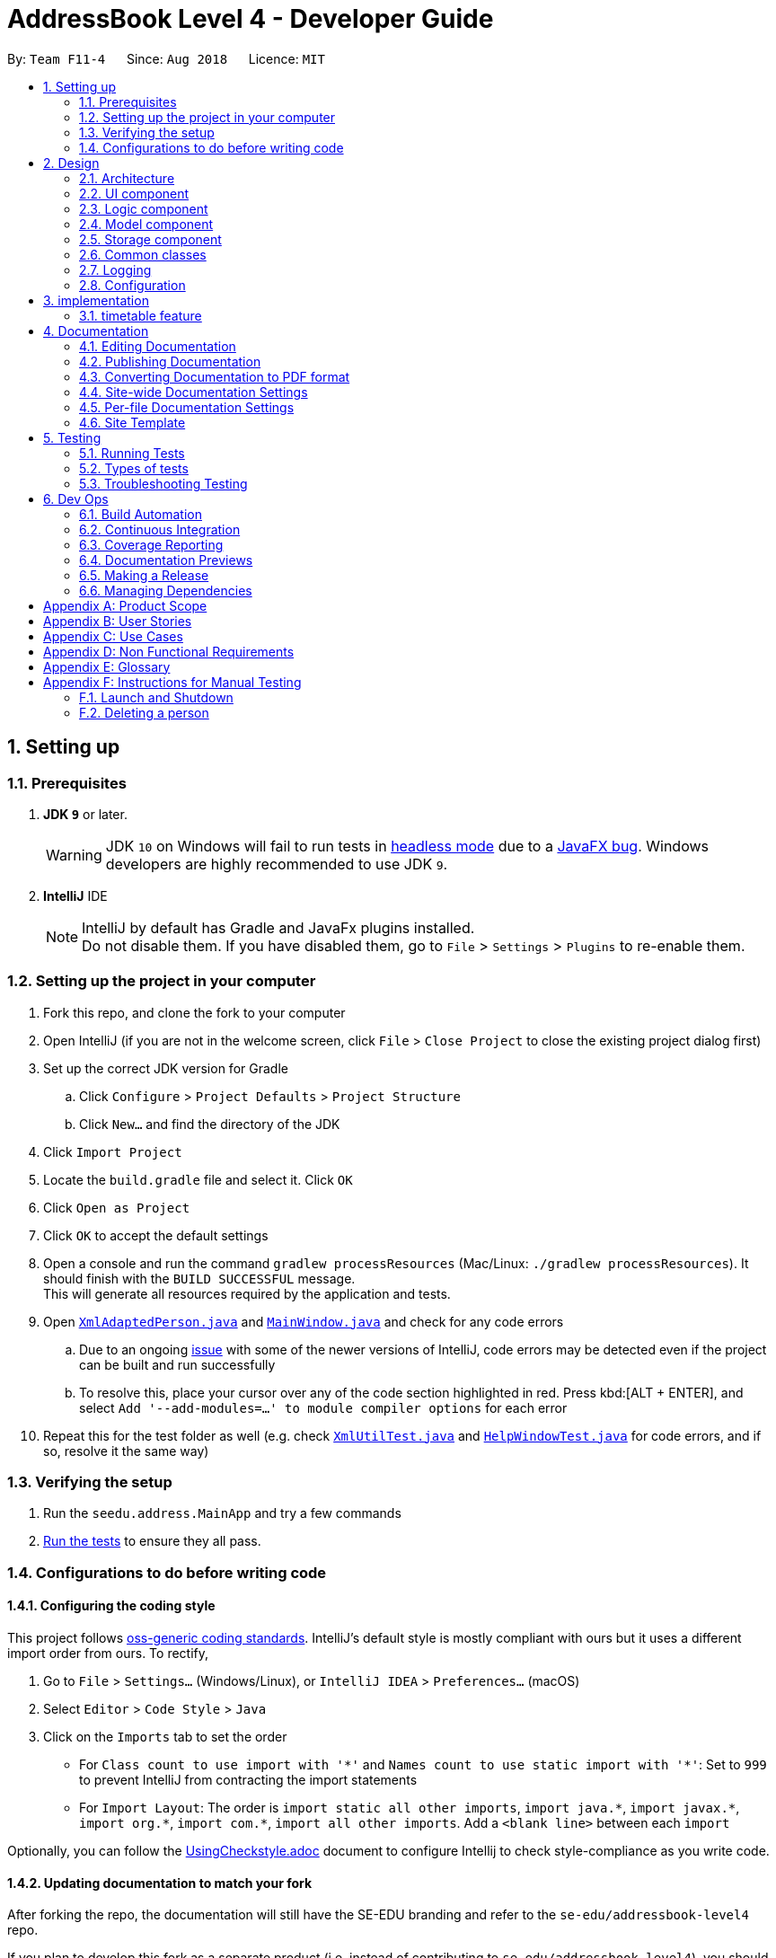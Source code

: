 = AddressBook Level 4 - Developer Guide
:site-section: DeveloperGuide
:toc:
:toc-title:
:toc-placement: preamble
:sectnums:
:imagesDir: images
:stylesDir: stylesheets
:xrefstyle: full
ifdef::env-github[]
:tip-caption: :bulb:
:note-caption: :information_source:
:warning-caption: :warning:
:experimental:
endif::[]
:repoURL: https://github.com/CS2103-AY1819S1-F11-4/main

By: `Team F11-4`      Since: `Aug 2018`      Licence: `MIT`

== Setting up

=== Prerequisites

. *JDK `9`* or later.
+
[WARNING]
JDK `10` on Windows will fail to run tests in <<UsingGradle#Running-Tests, headless mode>> due to a https://github.com/javafxports/openjdk-jfx/issues/66[JavaFX bug].
Windows developers are highly recommended to use JDK `9`.

. *IntelliJ* IDE
+
[NOTE]
IntelliJ by default has Gradle and JavaFx plugins installed. +
Do not disable them. If you have disabled them, go to `File` > `Settings` > `Plugins` to re-enable them.


=== Setting up the project in your computer

. Fork this repo, and clone the fork to your computer
. Open IntelliJ (if you are not in the welcome screen, click `File` > `Close Project` to close the existing project dialog first)
. Set up the correct JDK version for Gradle
.. Click `Configure` > `Project Defaults` > `Project Structure`
.. Click `New...` and find the directory of the JDK
. Click `Import Project`
. Locate the `build.gradle` file and select it. Click `OK`
. Click `Open as Project`
. Click `OK` to accept the default settings
. Open a console and run the command `gradlew processResources` (Mac/Linux: `./gradlew processResources`). It should finish with the `BUILD SUCCESSFUL` message. +
This will generate all resources required by the application and tests.
. Open link:{repoURL}/src/main/java/seedu/address/storage/XmlAdaptedPerson.java[`XmlAdaptedPerson.java`] and link:{repoURL}/src/main/java/seedu/address/ui/MainWindow.java[`MainWindow.java`] and check for any code errors
.. Due to an ongoing https://youtrack.jetbrains.com/issue/IDEA-189060[issue] with some of the newer versions of IntelliJ, code errors may be detected even if the project can be built and run successfully
.. To resolve this, place your cursor over any of the code section highlighted in red. Press kbd:[ALT + ENTER], and select `Add '--add-modules=...' to module compiler options` for each error
. Repeat this for the test folder as well (e.g. check link:{repoURL}/src/test/java/seedu/address/commons/util/XmlUtilTest.java[`XmlUtilTest.java`] and link:{repoURL}/src/test/java/seedu/address/ui/HelpWindowTest.java[`HelpWindowTest.java`] for code errors, and if so, resolve it the same way)

=== Verifying the setup

. Run the `seedu.address.MainApp` and try a few commands
. <<Testing,Run the tests>> to ensure they all pass.

=== Configurations to do before writing code

==== Configuring the coding style

This project follows https://github.com/oss-generic/process/blob/master/docs/CodingStandards.adoc[oss-generic coding standards]. IntelliJ's default style is mostly compliant with ours but it uses a different import order from ours. To rectify,

. Go to `File` > `Settings...` (Windows/Linux), or `IntelliJ IDEA` > `Preferences...` (macOS)
. Select `Editor` > `Code Style` > `Java`
. Click on the `Imports` tab to set the order

* For `Class count to use import with '\*'` and `Names count to use static import with '*'`: Set to `999` to prevent IntelliJ from contracting the import statements
* For `Import Layout`: The order is `import static all other imports`, `import java.\*`, `import javax.*`, `import org.\*`, `import com.*`, `import all other imports`. Add a `<blank line>` between each `import`

Optionally, you can follow the <<UsingCheckstyle#, UsingCheckstyle.adoc>> document to configure Intellij to check style-compliance as you write code.

==== Updating documentation to match your fork

After forking the repo, the documentation will still have the SE-EDU branding and refer to the `se-edu/addressbook-level4` repo.

If you plan to develop this fork as a separate product (i.e. instead of contributing to `se-edu/addressbook-level4`), you should do the following:

. Configure the <<Docs-SiteWideDocSettings, site-wide documentation settings>> in link:{repoURL}/build.gradle[`build.gradle`], such as the `site-name`, to suit your own project.

. Replace the URL in the attribute `repoURL` in link:{repoURL}/docs/DeveloperGuide.adoc[`DeveloperGuide.adoc`] and link:{repoURL}/docs/UserGuide.adoc[`UserGuide.adoc`] with the URL of your fork.

==== Setting up CI

Set up Travis to perform Continuous Integration (CI) for your fork. See <<UsingTravis#, UsingTravis.adoc>> to learn how to set it up.

After setting up Travis, you can optionally set up coverage reporting for your team fork (see <<UsingCoveralls#, UsingCoveralls.adoc>>).

[NOTE]
Coverage reporting could be useful for a team repository that hosts the final version but it is not that useful for your personal fork.

Optionally, you can set up AppVeyor as a second CI (see <<UsingAppVeyor#, UsingAppVeyor.adoc>>).

[NOTE]
Having both Travis and AppVeyor ensures your App works on both Unix-based platforms and Windows-based platforms (Travis is Unix-based and AppVeyor is Windows-based)

==== Getting started with coding

When you are ready to start coding,

1. Get some sense of the overall design by reading <<Design-Architecture>>.
2. Take a look at <<GetStartedProgramming>>.

== Design

[[Design-Architecture]]
=== Architecture

.Architecture Diagram
image::Architecture.png[width="600"]

The *_Architecture Diagram_* given above explains the high-level design of the App. Given below is a quick overview of each component.

[TIP]
The `.pptx` files used to create diagrams in this document can be found in the link:{repoURL}/docs/diagrams/[diagrams] folder. To update a diagram, modify the diagram in the pptx file, select the objects of the diagram, and choose `Save as picture`.

`Main` has only one class called link:{repoURL}/src/main/java/seedu/address/MainApp.java[`MainApp`]. It is responsible for,

* At app launch: Initializes the components in the correct sequence, and connects them up with each other.
* At shut down: Shuts down the components and invokes cleanup method where necessary.

<<Design-Commons,*`Commons`*>> represents a collection of classes used by multiple other components. Two of those classes play important roles at the architecture level.

* `EventsCenter` : This class (written using https://github.com/google/guava/wiki/EventBusExplained[Google's Event Bus library]) is used by components to communicate with other components using events (i.e. a form of _Event Driven_ design)
* `LogsCenter` : Used by many classes to write log messages to the App's log file.

The rest of the App consists of four components.

* <<Design-Ui,*`UI`*>>: The UI of the App.
* <<Design-Logic,*`Logic`*>>: The command executor.
* <<Design-Model,*`Model`*>>: Holds the data of the App in-memory.
* <<Design-Storage,*`Storage`*>>: Reads data from, and writes data to, the hard disk.

Each of the four components

* Defines its _API_ in an `interface` with the same name as the Component.
* Exposes its functionality using a `{Component Name}Manager` class.

For example, the `Logic` component (see the class diagram given below) defines it's API in the `Logic.java` interface and exposes its functionality using the `LogicManager.java` class.

.Class Diagram of the Logic Component
image::LogicClassDiagram.png[width="800"]

[discrete]
==== Events-Driven nature of the design

The _Sequence Diagram_ below shows how the components interact for the scenario where the user issues the command `delete 1`.

.Component interactions for `delete 1` command (part 1)
image::SDforDeletePerson.png[width="800"]

[NOTE]
Note how the `Model` simply raises a `AppChangedEvent` when the Address Book data are changed, instead of asking the `Storage` to save the updates to the hard disk.

The diagram below shows how the `EventsCenter` reacts to that event, which eventually results in the updates being saved to the hard disk and the status bar of the UI being updated to reflect the 'Last Updated' time.

.Component interactions for `delete_friend 1` command (part 2)
image::SDforDeletePersonEventHandling.png[width="800"]

[NOTE]
Note how the event is propagated through the `EventsCenter` to the `Storage` and `UI` without `Model` having to be coupled to either of them. This is an example of how this Event Driven approach helps us reduce direct coupling between components.

The sections below give more details of each component.

[[Design-Ui]]
=== UI component

.Structure of the UI Component
image::UiClassDiagram.png[width="800"]

*API* : link:{repoURL}/src/main/java/seedu/address/ui/Ui.java[`Ui.java`]

The UI consists of a `MainWindow` that is made up of parts e.g.`CommandBox`, `ResultDisplay`, `PersonListPanel`, `StatusBarFooter`, `BrowserPanel` etc. All these, including the `MainWindow`, inherit from the abstract `UiPart` class.

The `UI` component uses JavaFx UI framework. The layout of these UI parts are defined in matching `.fxml` files that are in the `src/main/resources/view` folder. For example, the layout of the link:{repoURL}/src/main/java/seedu/address/ui/MainWindow.java[`MainWindow`] is specified in link:{repoURL}/src/main/resources/view/MainWindow.fxml[`MainWindow.fxml`]

The `UI` component,

* Executes user commands using the `Logic` component.
* Binds itself to some data in the `Model` so that the UI can auto-update when data in the `Model` change.
* Responds to events raised from various parts of the App and updates the UI accordingly.

[[Design-Logic]]
=== Logic component

[[fig-LogicClassDiagram]]
.Structure of the Logic Component
image::LogicClassDiagram.png[width="800"]

*API* :
link:{repoURL}/src/main/java/seedu/address/logic/Logic.java[`Logic.java`]

.  `Logic` uses the `AddressBookParser` class to parse the user command.
.  This results in a `Command` object which is executed by the `LogicManager`.
.  The command execution can affect the `Model` (e.g. adding a person) and/or raise events.
.  The result of the command execution is encapsulated as a `CommandResult` object which is passed back to the `Ui`.

Given below is the Sequence Diagram for interactions within the `Logic` component for the `execute("delete 1")` API call.

.Interactions Inside the Logic Component for the `delete 1` Command
image::DeletePersonSdForLogic.png[width="800"]

[[Design-Model]]
=== Model component

.Structure of the Model Component
image::ModelClassDiagram.png[width="800"]

*API* : link:{repoURL}/src/main/java/seedu/address/model/Model.java[`Model.java`]

The `Model`,

* stores a `UserPref` object that represents the user's preferences.
* stores the Address Book data.
* exposes an unmodifiable `ObservableList<Person>` that can be 'observed' e.g. the UI can be bound to this list so that the UI automatically updates when the data in the list change.
* does not depend on any of the other three components.


[[Design-Storage]]
=== Storage component

.Structure of the Storage Component
image::StorageClassDiagram.png[width="800"]

*API* : link:{repoURL}/src/main/java/seedu/address/storage/Storage.java[`Storage.java`]

The `Storage` component,

* can save `UserPref` objects in json format and read it back.
* can save the Erium data in xml format and read it back.

[[Design-Commons]]
=== Common classes

Classes used by multiple components are in the `seedu.Erium.commons` package.


=== Logging

We are using `java.util.logging` package for logging. The `LogsCenter` class is used to manage the logging levels and logging destinations.

* The logging level can be controlled using the `logLevel` setting in the configuration file (See <<Implementation-Configuration>>)
* The `Logger` for a class can be obtained using `LogsCenter.getLogger(Class)` which will log messages according to the specified logging level
* Currently log messages are output through: `Console` and to a `.log` file.

*Logging Levels*

* `SEVERE` : Critical problem detected which may possibly cause the termination of the application
* `WARNING` : Can continue, but with caution
* `INFO` : Information showing the noteworthy actions by the App
* `FINE` : Details that is not usually noteworthy but may be useful in debugging e.g. print the actual list instead of just its size

[[Implementation-Configuration]]
=== Configuration

Certain properties of the application can be controlled (e.g App name, logging level) through the configuration file (default: `config.json`).

== implementation

=== timetable feature
==== current implementation

The `timetable` is contained in `person` which is in `model`.

* `add_timetable` -- adds a timetable from the csv file to the person.
* `delete_timetable` -- delete a timetable from the person and creates a default timetable in person. It will also find the timetable csv file of the person and deletes it.
* `download_timetable` -- downloads a timetable into a csv file into a stored folder location from the person.

These operations are handled by the `logic` component and uses the `person` in `model` to do the execution.

Given below is an example usage scenario and how the `add_timetable` behaves at each step.

Step 1: The user launches the application for the first time. The NUS Hangs will initialise the person with the timetable with the details which was stored using Storage.

image:: addTimetable-step-1.png[width="300"]

Step 2:  user opens a timetable of first `person` in the stored location and edits it via microsoft excel or with his preferred software.

image:: addTimetable-step-2.png[width="300"]

Step 3: The user executes `add_timetable 1` to add the timetable of first `person` in stored folder to NUS hangs. A new `timetable` will be created containing the data of the `timetable` of first `person` in stored folder. The `timetable` of first `person` will be replaced by this new `timetable`. The `timetable` is then added to storage as a String.

image:: addTimetable-step-3.png[width="300"]

The following sequence diagram shows how `add_timetable` works.

image:: addtimetablediagram.png

==== Design Considerations
* **Alternative 1 (current choice for v1.2):** adds the timetable via a csv file.
** Pros: Easier for user to visualise and edit his timetable
** Cons: Hard to implement. No choice other than to edit his timetable from the stored folder defined.
* **Alternative 2 :** adds the timetable via a csv file from other locations.
** Pros: Easier for user to visualise and edit his timetable and allows user a choice on where to edit his timetable.
** Cons: Hard to implement, and user has to know how to get file location of a file.
* **Alternative 3:** User knows how to edit via the xml file of the person.
** Pros: Easier to implement
** Cons: User must know how to edit via the xml file of the person, and harder for User to visualise.

===== Aspect: Data structure to support the add_timetable commands

* **Alternative 1 (current choice):** Use a String [][] Matrix to store entries of the timetable.
** Pros: Easy for new Computer Science student undergraduates to understand, who are likely to be the new incoming developers of our project.
** Cons: Slower Time efficiency because using 2 for loops to fill the Matrix with the data.
* **Alternative 2:** Use ArrayList<ArrayList<String>>
** Pros: Faster Time efficiency because using 1 for loops to fill the Matrix with the data.
** Cons: Harder for new Computer Science student undergraduates to understand, who are likely to be the new incoming developers of our project.



== Documentation

We use asciidoc for writing documentation.

[NOTE]
We chose asciidoc over Markdown because asciidoc, although a bit more complex than Markdown, provides more flexibility in formatting.

=== Editing Documentation

See <<UsingGradle#rendering-asciidoc-files, UsingGradle.adoc>> to learn how to render `.adoc` files locally to preview the end result of your edits.
Alternatively, you can download the AsciiDoc plugin for IntelliJ, which allows you to preview the changes you have made to your `.adoc` files in real-time.

=== Publishing Documentation

See <<UsingTravis#deploying-github-pages, UsingTravis.adoc>> to learn how to deploy GitHub Pages using Travis.

=== Converting Documentation to PDF format

We use https://www.google.com/chrome/browser/desktop/[Google Chrome] for converting documentation to PDF format, as Chrome's PDF engine preserves hyperlinks used in webpages.

Here are the steps to convert the project documentation files to PDF format.

.  Follow the instructions in <<UsingGradle#rendering-asciidoc-files, UsingGradle.adoc>> to convert the AsciiDoc files in the `docs/` directory to HTML format.
.  Go to your generated HTML files in the `build/docs` folder, right click on them and select `Open with` -> `Google Chrome`.
.  Within Chrome, click on the `Print` option in Chrome's menu.
.  Set the destination to `Save as PDF`, then click `Save` to save a copy of the file in PDF format. For best results, use the settings indicated in the screenshot below.

.Saving documentation as PDF files in Chrome
image::chrome_save_as_pdf.png[width="300"]

[[Docs-SiteWideDocSettings]]
=== Site-wide Documentation Settings

The link:{repoURL}/build.gradle[`build.gradle`] file specifies some project-specific https://asciidoctor.org/docs/user-manual/#attributes[asciidoc attributes] which affects how all documentation files within this project are rendered.

[TIP]
Attributes left unset in the `build.gradle` file will use their *default value*, if any.

[cols="1,2a,1", options="header"]
.List of site-wide attributes
|===
|Attribute name |Description |Default value

|`site-name`
|The name of the website.
If set, the name will be displayed near the top of the page.
|_not set_

|`site-githuburl`
|URL to the site's repository on https://github.com[GitHub].
Setting this will add a "View on GitHub" link in the navigation bar.
|_not set_

|`site-seedu`
|Define this attribute if the project is an official SE-EDU project.
This will render the SE-EDU navigation bar at the top of the page, and add some SE-EDU-specific navigation items.
|_not set_

|===

[[Docs-PerFileDocSettings]]
=== Per-file Documentation Settings

Each `.adoc` file may also specify some file-specific https://asciidoctor.org/docs/user-manual/#attributes[asciidoc attributes] which affects how the file is rendered.

Asciidoctor's https://asciidoctor.org/docs/user-manual/#builtin-attributes[built-in attributes] may be specified and used as well.

[TIP]
Attributes left unset in `.adoc` files will use their *default value*, if any.

[cols="1,2a,1", options="header"]
.List of per-file attributes, excluding Asciidoctor's built-in attributes
|===
|Attribute name |Description |Default value

|`site-section`
|Site section that the document belongs to.
This will cause the associated item in the navigation bar to be highlighted.
One of: `UserGuide`, `DeveloperGuide`, ``LearningOutcomes``{asterisk}, `AboutUs`, `ContactUs`

_{asterisk} Official SE-EDU projects only_
|_not set_

|`no-site-header`
|Set this attribute to remove the site navigation bar.
|_not set_

|===

=== Site Template

The files in link:{repoURL}/docs/stylesheets[`docs/stylesheets`] are the https://developer.mozilla.org/en-US/docs/Web/CSS[CSS stylesheets] of the site.
You can modify them to change some properties of the site's design.

The files in link:{repoURL}/docs/templates[`docs/templates`] controls the rendering of `.adoc` files into HTML5.
These template files are written in a mixture of https://www.ruby-lang.org[Ruby] and http://slim-lang.com[Slim].

[WARNING]
====
Modifying the template files in link:{repoURL}/docs/templates[`docs/templates`] requires some knowledge and experience with Ruby and Asciidoctor's API.
You should only modify them if you need greater control over the site's layout than what stylesheets can provide.
The SE-EDU team does not provide support for modified template files.
====
[[Testing]]
== Testing
=== Running Tests

There are three ways to run tests.

[TIP]
The most reliable way to run tests is the 3rd one. The first two methods might fail some GUI tests due to platform/resolution-specific idiosyncrasies.

*Method 1: Using IntelliJ JUnit test runner*

* To run all tests, right-click on the `src/test/java` folder and choose `Run 'All Tests'`
* To run a subset of tests, you can right-click on a test package, test class, or a test and choose `Run 'ABC'`

*Method 2: Using Gradle*

* Open a console and run the command `gradlew clean allTests` (Mac/Linux: `./gradlew clean allTests`)

[NOTE]
See <<UsingGradle#, UsingGradle.adoc>> for more info on how to run tests using Gradle.

*Method 3: Using Gradle (headless)*

Thanks to the https://github.com/TestFX/TestFX[TestFX] library we use, our GUI tests can be run in the _headless_ mode. In the headless mode, GUI tests do not show up on the screen. That means the developer can do other things on the Computer while the tests are running.

To run tests in headless mode, open a console and run the command `gradlew clean headless allTests` (Mac/Linux: `./gradlew clean headless allTests`)

=== Types of tests

We have two types of tests:

.  *GUI Tests* - These are tests involving the GUI. They include,
.. _System Tests_ that test the entire App by simulating user actions on the GUI. These are in the `systemtests` package.
.. _Unit tests_ that test the individual components. These are in `seedu.address.ui` package.
.  *Non-GUI Tests* - These are tests not involving the GUI. They include,
..  _Unit tests_ targeting the lowest level methods/classes. +
e.g. `seedu.address.commons.StringUtilTest`
..  _Integration tests_ that are checking the integration of multiple code units (those code units are assumed to be working). +
e.g. `seedu.address.storage.StorageManagerTest`
..  Hybrids of unit and integration tests. These test are checking multiple code units as well as how the are connected together. +
e.g. `seedu.address.logic.LogicManagerTest`


=== Troubleshooting Testing
**Problem: `HelpWindowTest` fails with a `NullPointerException`.**

* Reason: One of its dependencies, `HelpWindow.html` in `src/main/resources/docs` is missing.
* Solution: Execute Gradle task `processResources`.

== Dev Ops

=== Build Automation

See <<UsingGradle#, UsingGradle.adoc>> to learn how to use Gradle for build automation.

=== Continuous Integration

We use https://travis-ci.org/[Travis CI] and https://www.appveyor.com/[AppVeyor] to perform _Continuous Integration_ on our projects. See <<UsingTravis#, UsingTravis.adoc>> and <<UsingAppVeyor#, UsingAppVeyor.adoc>> for more details.

=== Coverage Reporting

We use https://coveralls.io/[Coveralls] to track the code coverage of our projects. See <<UsingCoveralls#, UsingCoveralls.adoc>> for more details.

=== Documentation Previews
When a pull request has changes to asciidoc files, you can use https://www.netlify.com/[Netlify] to see a preview of how the HTML version of those asciidoc files will look like when the pull request is merged. See <<UsingNetlify#, UsingNetlify.adoc>> for more details.

=== Making a Release

Here are the steps to create a new release.

.  Update the version number in link:{repoURL}/src/main/java/seedu/address/MainApp.java[`MainApp.java`].
.  Generate a JAR file <<UsingGradle#creating-the-jar-file, using Gradle>>.
.  Tag the repo with the version number. e.g. `v0.1`
.  https://help.github.com/articles/creating-releases/[Create a new release using GitHub] and upload the JAR file you created.

=== Managing Dependencies

A project often depends on third-party libraries. For example, Address Book depends on the http://wiki.fasterxml.com/JacksonHome[Jackson library] for XML parsing. Managing these _dependencies_ can be automated using Gradle. For example, Gradle can download the dependencies automatically, which is better than these alternatives. +
a. Include those libraries in the repo (this bloats the repo size) +
b. Require developers to download those libraries manually (this creates extra work for developers)

eryone in the address book, but the model API does not support such a functionality at the moment. Your job is to implement an API method, so that your teammate can use your API to implement his command.

[TIP]
Do take a look at <<Design-Model>> before attempting to modify the `Model` component.


[appendix]
== Product Scope

*Target user profile*:
.We target:
. Small to medium scale interest groups in NUS
. Groups who find organising a common / least conflicted dtime slot to meet a hassle

*Value proposition*:
Automate the process of organising meetings and finding least conflicted time slot for the group in a way faster than manually checking everyone's timetables.

[appendix]
== User Stories

Priorities: High (must have) - `* * \*`, Medium (nice to have) - `* \*`, Low (unlikely to have) - `*`

[width="59%",cols="22%,<23%,<25%,<30%",options="header",]
|=======================================================================
|Priority |As a ... |I want to ... |So that I can...
|`* * *` |new user |see usage instructions |refer to instructions when I forget how to use the App

|`* * *` |user |add a new person |

|`* * *` |user |delete a person |remove entries that I no longer need

|`* * *` |user |find a person by name |locate details of persons without having to go through the entire list

|`* *` |user |hide timetable by default |minimize chance of someone else seeing them by accident

|`* * *` |user  |Add my new Timetable  |I can plan for the week

|`* * *` |user  |Delete a timetable |Remove the timetable i no longer need

|`* * *` |user  |View my timetable  |I can see when i am free for the week

|`* * *` |user  |Have <<standardised,standardised>> Date,time,time zone format  |I am clear on the meeting time and dates

|`* * *` |user  |view timetable in <<horizontal_mode,horizontal mode>> or <<vertical_mode,vertical mode>> |I can view my timetable faster for the mode i am familiar with

|`* *` |user  |Upload my timetable
In excel format
 |I do not need to key in manually my timetable

|`* * *` |Organiser of the group  |See if there are any available time slots which are not in conflict with everyone’s time table.
 |I can plan or attend an activity accordingly


|`* *` |Organiser of the group  |See the time slot with the least number of conflicts if there are no time slots available for everyone
 |I can ensure maximum participation if it is not possible for everyone to make it

 |`* *` |Organiser of the group  |See all of the time slots listed in order in terms of number of conflicts.
 |I can pick the best slots if maximum participation isn’t required.

 |`* *` |Organiser of the group  |See the time slot with the least number of conflicts given a set of specific time slots.
 |I can ensure maximum participation with the additional constraint

 |`* *` |user  |See the people whose time table have conflicts with the time slot with the least number of conflicts.
 |I can adjust my time table if I am one of the people and increase participation

|`* * *` |Organiser of the group  |Choose to create either open or closed group
 | Dont need to reject people because they know if they can join the group

 |`* *` |Organiser of the group  |Book venues based on decide free time slot
 |I can have a venue to hold my event

  |`* *` |member of a group  |Sync with the real-time (almost) information to get updated time and venues
 |I am always updated with the latest timetable of everyone in the group

  |`* *` |member of a group  |Notify organiser or other members of change of timetable/clashes
 |To update the timings of future possible meetings/RSVP

   |`* *` |member of a group  |Have a list of groups i am currently in
 |I can remember what groups i am in

  |`* *` |Organiser of the group  |Be notified of each members’ changes in available time slot
 |I can decide how and what to plan for the upcoming meeting

  |`* * *` |Organiser of the group  |Be able to ‘close’ or finalise the planning
 |So that no changes can be made thereafter

 |`* * *` |user  |I want to be able to retrieve my password back
 |I will still be able to log in, even in urgent cases


 |`* *` |user  |I want to be able to export the information from the server
 |So that I can print, convert or edit in another file

 |`* * *` |Organiser of the group  |I want to dismiss members who are no longer affiliated to the group
 |So that the time slot available is up to date, to ensure maximum participation

  |`* *` |user  |I want to easily change my password
 |To keep my account details secure

   |`* *` |user  |I want to view my meeting on all my devices
 |I have a back up in the event I lost access to one of my devices

  |`* *` |user  |The system to be password protected
 |My information will not be shared with everyone

 |`* *` |Organiser of the group  |I want to send an invite link
 |So that I can easily coordinate the meeting timing with my group members

|=======================================================================

_{More to be added}_

[appendix]
== Use Cases

(For all use cases below, the *System* is the `NUS Hangs` and the *Actor* is the `user`, unless specified otherwise)

[discrete]
=== Use case: help

*MSS*

1. User logins to System and prompts to add a timetable
2.	System shows the help menu


[discrete]
=== Use case: add friend
*MSS*

1.	User logins to System and requests help to add a friend
2.	System shows him how to add a friend
3.	User input add command accordingly
4.	System displays friend is added successfully

*Extensions*

* 3a. User enters invalid input.
+
[none]
** 3a1.System shows an error message.
+
Use case resumes at step 2.

[discrete]
=== Use case: Find friend by Name
*MSS*

1.	User logins to System and requests help to find a friend
2.	System shows how to find a friend
3.	User inputs command accordingly
4.	System shows friend details


*Extensions*

* 3a. User enters invalid input.
+
[none]
** 3a1.System shows an error message.
+
Use case resumes at step 2.
+
[none]
* 4a.System cannot find friend.
+
Use case resumes at step 2.

[discrete]
=== Use case: List all friends

*MSS*

1.	User logins to System and requests help to list all friends
2.	System shows a list of all friends

[discrete]
=== Use case: Delete a friend
*MSS*

1.  User logins to System and requests help to delete a friend
2.	System shows how to delete a friend
3.	User enters input accordingly
4.	System asks user for confirmation.
5.	User confirms his choice.
6.	System shows friend is deleted successfully.



*Extensions*

* 3a. User enters invalid input.
+
[none]
** 3a1.System shows an error message.
+
Use case resumes at step 2.
* 4a. Friend is not in the System.
+
[none]
** 4a1.System shows an error message.
+
Use case ends.
* 5a. User does not confirm the deletion of the friend
+

Use case ends.

[discrete]
=== Use case: Edit a friend
*MSS*

1.  User logins to System and requests help to edit a friend
2.	System shows how to edit a friend
3.	User enters input accordingly
4.	System asks user for confirmation.
5.	User confirms his choice.
6.	System shows friend is edited successfully.



*Extensions*

* 3a. User enters invalid input.
+
[none]
** 3a1.System shows an error message.
+
Use case resumes at step 2.
* 4a. Friend is not in the System.
+
[none]
** 4a1.System shows an error message.
+
Use case resumes at step 2.
* 5a. User does not confirm the editing of the friend
+
Use case ends.

[discrete]
=== Use case: List all groups a friend have

*MSS*

1.	User logins to System and requests help to list all groups a friend have
2.	System shows a list of all groups a friend have

[discrete]
=== Use case: add a timetable
*MSS*

1.	User logins to System and requests help to add a timetable
2.	System shows how to add a timetable
3.	User adds inputs accordingly
4.	System shows his timetable and ask user for confirmation.
5.	User confirms the addition of his timetable into the System.
6.	System shows his timetable is added successfully.


*Extensions*

* 3a. User enters invalid input.
+
[none]
** 3a1.System shows an error message.
+
Use case resumes at step 2.
* 3b. User adds timetable via a link and there is no internet.
+
[none]
** 3b1.System shows there is no internet connection.
+
Use case resumes at step 2.
* 4a.User does not confirm the addition of the timetable into the System.
+
Use case ends


[discrete]
=== Use case: Delete a timetable
*MSS*

1.  User logins to System and requests help to delete a timetable
2.	System shows how to delete a timetable
3.	User enters input accordingly
4.	System asks user for confirmation.
5.	User confirms his choice.
6.	System shows the timetable is deleted successfully.



*Extensions*

* 3a. User enters invalid input.
+
[none]
** 3a1.System shows an error message.
+
Use case resumes at step 2.
* 4a. Timetable is not in the System.
+
[none]
** 4a1.System shows an error message.
+
Use case ends.
* 5a. User does not confirm the deletion of the timetable
+

Use case ends.

[discrete]
=== Use case: check available time slot of the group

*MSS*

1.	User logins to System and requests help to see available time slots
2.  System shows how to find available time slot of the group
3.	User enters inputs accordingly
4.	System asks if user wants to see the time slots listed in descending order in terms of the number of conflict if there are no available time slots.
5.	System shows time slots listed in descending order in terms of the number of conflict

*Extensions*

* 3a. User enters invalid input.
+
[none]
** 3a1.System shows an error message.
+
Use case resumes at step 2.
* 4a. Group or Person or both is not in the System.
+
[none]
** 4a1.System shows an error message.
+
Use case resumes at step 2.

[discrete]
=== Use case:create a group
*MSS*

1.	User logins to System and requests help to create a group
2.	System shows how to create a group
3.	User adds inputs accordingly
4.	System shows group is created successfully

*Extensions*

* 3a. User enters invalid input.
+
[none]
** 3a1.System shows an error message.
+
Use case resumes at step 2.

[discrete]
=== Use case: Find group by Name
*MSS*

1.	User logins to System and requests help to find a group
2.	System shows how to find a group
3.	User inputs accordingly
4.	System shows group details


*Extensions*

* 3a. User enters invalid input.
+
[none]
** 3a1.System shows an error message.
+
Use case resumes at step 2.
+
[none]
* 4a.System cannot find group.
+
Use case resumes at step 2.

[discrete]
=== Use case: List all groups

*MSS*

1.	User logins to System and requests help to list all groups
2.	System shows a list of all groups

[discrete]
=== Use case: Delete a group
*MSS*

1.  User logins to System and requests help to delete a group
2.	System shows how to delete a group
3.	User enters input accordingly
4.	System asks user for confirmation.
5.	User confirms his choice.
6.	System shows group is deleted successfully.



*Extensions*

* 3a. User enters invalid input.
+
[none]
** 3a1.System shows an error message.
+
Use case resumes at step 2.
* 4a. Group is not in the System.
+
[none]
** 4a1.System shows an error message.
+
Use case ends.
* 5a. User does not confirm the deletion of the group
+

Use case ends.

[discrete]
=== Use case: Edit a group
*MSS*

1.  User logins to System and requests help to edit a group
2.	System shows how to edit a group
3.	User enters input accordingly
4.	System asks user for confirmation.
5.	User confirms his choice.
6.	System shows group is edited successfully.



*Extensions*

* 3a. User enters invalid input.
+
[none]
** 3a1.System shows an error message.
+
Use case resumes at step 2.
* 4a. Group is not in the System.
+
[none]
** 4a1.System shows an error message.
+
Use case resumes at step 2.
* 5a. User does not confirm the editing of the group
+
Use case ends.

[discrete]
=== Use case: List all members a group have

*MSS*

1.	User logins to System and requests help to list all members a group have
2.	System shows a list of all members a group have

[discrete]
=== Use case: add a member to a group
*MSS*

1.  User logins to System and requests help to add a member to a group
2.	System shows how to add a member to a group
3.	User enters input accordingly
4.	System shows a member is added to a group successfully.



*Extensions*

* 3a. User enters invalid input.
+
[none]
** 3a1.System shows an error message.
+
Use case resumes at step 2.
* 3b. Group or member is not in the System.
+
[none]
** 3b1.System shows an error message.
+
Use case ends.
* 3c.Group is closed
+
Use case ends.

[discrete]
=== Use case: create an account
*MSS*

1.	New user requests help to create an account
2.	System shows a prompt on account creation
3.	User enters username and password as prompted
4.	Login successful, user now have access to enabled features




*Extensions*

* 3a. User tries to use a duplicate username (username already in use)
+
[none]
** 3a1.System prompts user to choose a different username
+
Use case resumes at step 3.
* 4a. User entered wrong login details
+
[none]
** 4a1.System shows an error message.
+
** 4a2. User attempts to login again
+
Use case resumes at step 4.

[discrete]
=== Use case: reset password
*MSS*

1.	User enters command to reset password
2.	System prompts user to answer the security question
3.	After successfully answering the security question, system prompts user to choose a new password


*Extensions*

* 1a. User enters username that does not exist in the system
+
[none]
** 1a1.System prompts user to enter username again
+
Use case resumes at step 1.
* 2a. User entered wrong security answer
+
[none]
** 2a1.System prompts user to enter security answer again
+
Use case resumes at step 2.

_{More to be added}_

[appendix]
== Non Functional Requirements

.  Should work on any <<mainstream-os,mainstream OS>> as long as it has Java `9` or higher installed.
.  Should be able to hold up to 1000 persons without a noticeable sluggishness in performance for typical usage.
.  	Time zone,Time,Date format is standardised and is shown before user adds timetable.

_{More to be added}_

[appendix]
== Glossary

[[mainstream-os]] Mainstream OS::
Windows, Linux, Unix, OS-X

[[vertical_mode]] vertical mode::
Vertical mode means the rows are days of the week and the columns are time

[[horizontal_mode]] horizontal mode::
Horizontal mode means the rows are time and the columns are days of the week


[appendix]
== Instructions for Manual Testing

Given below are instructions to test the app manually.

[NOTE]
These instructions only provide a starting point for testers to work on; testers are expected to do more _exploratory_ testing.

=== Launch and Shutdown

. Initial launch

.. Download the jar file and copy into an empty folder
.. Double-click the jar file +
   Expected: Shows the GUI with a set of sample contacts. The window size may not be optimum.

. Saving window preferences

.. Resize the window to an optimum size. Move the window to a different location. Close the window.
.. Re-launch the app by double-clicking the jar file. +
   Expected: The most recent window size and location is retained.

_{ more test cases ... }_

=== Deleting a person

. Deleting a person while all persons are listed

.. Prerequisites: List all persons using the `list` command. Multiple persons in the list.
.. Test case: `delete_friend 1` +
   Expected: First contact is deleted from the list. Details of the deleted contact shown in the status message. Timestamp in the status bar is updated.
.. Test case: `delete_friend 0` +
   Expected: No person is deleted. Error details shown in the status message. Status bar remains the same.
.. Other incorrect delete commands to try: `delete`, `delete x` (where x is larger than the list size) _{give more}_ +
   Expected: Similar to previous.

_{ more test cases ... }_

